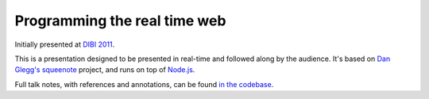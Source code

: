 ===============================
  Programming the real time web
===============================

Initially presented at `DIBI 2011`__.

__ http://www.dibiconference.com/topics/brad-wright-programming-the-real-time-web/

This is a presentation designed to be presented in real-time and followed along by the audience. It's based on `Dan Glegg's`__ `squeenote`__ project, and runs on top of `Node.js`__.

__ http://angryamoeba.co.uk/
__ https://github.com/danski/Squeenote
__ http://nodejs.org/

Full talk notes, with references and annotations, can be found `in the codebase`__.

__ https://github.com/bradleywright/Realtime-presentation/blob/master/presentation-notes.rst
